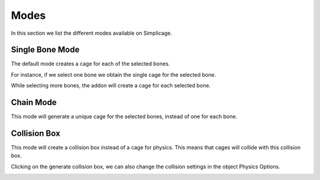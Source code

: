 Modes
===================================

In this section we list the different modes available on Simplicage.

Single Bone Mode
-----------

The default mode creates a cage for each of the selected bones.

For instance, if we select one bone we obtain the single cage for the selected bone.

.. image:: images/single_selection.png
   :width: 300

While selecting more bones, the addon will create a cage for each selected bone.

.. image:: images/no_chain_multiple_selection.png
   :width: 300

Chain Mode
-----------

.. image:: images/cage.png
   :width: 300

This mode will generate a unique cage for the selected bones, instead of one for each bone.

.. image:: images/chain_multiple_selection.png
   :width: 300

Collision Box
-----------

.. image:: images/collision.png
   :width: 300

This mode will create a collision box instead of a cage for physics. This means that cages will collide with this collision box.

Clicking on the generate collision box, we can also change the collision settings in the object Physics Options.

.. image:: images/collision_settings.png
   :width: 300
